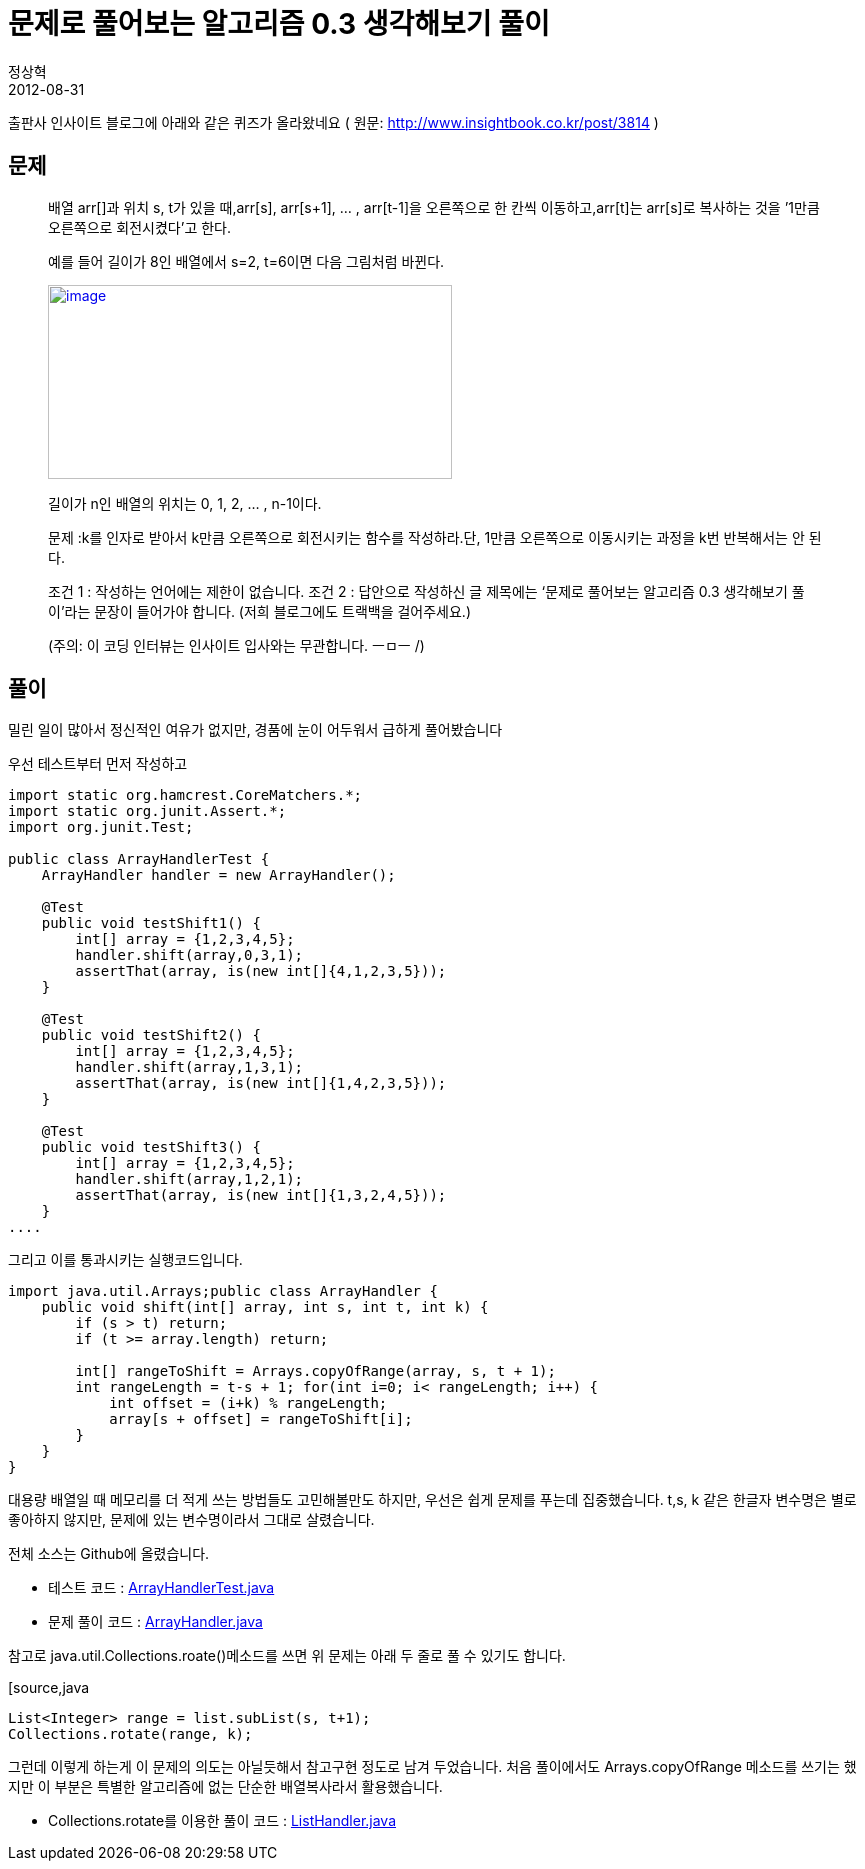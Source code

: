 = 문제로 풀어보는 알고리즘 0.3 생각해보기 풀이
정상혁
2012-08-31
:jbake-type: post
:jbake-status: published
:jbake-tags: 코딩연습
:jabke-rootpath: /
:rootpath: /
:content.rootpath: /
:idprefix:

출판사 인사이트 블로그에 아래와 같은 퀴즈가 올라왔네요
( 원문: http://www.insightbook.co.kr/post/3814 )

== 문제
____
배열 arr[]과 위치 s, t가 있을 때,arr[s], arr[s+1], … , arr[t-1]을 오른쪽으로 한 칸씩 이동하고,arr[t]는 arr[s]로 복사하는 것을 ’1만큼 오른쪽으로 회전시켰다’고 한다.

예를 들어 길이가 8인 배열에서 s=2, t=6이면 다음 그림처럼 바뀐다.

http://www.insightbook.co.kr/wp-content/uploads/2012/08/%EA%B7%B8%EB%A6%BC-0-1.jpg[image:http://www.insightbook.co.kr/wp-content/uploads/2012/08/%EA%B7%B8%EB%A6%BC-0-1.jpg[image,title="그림 0-1",width=404,height=194]]

길이가 n인 배열의 위치는 0, 1, 2, … , n-1이다.

문제 :k를 인자로 받아서 k만큼 오른쪽으로 회전시키는 함수를 작성하라.단, 1만큼 오른쪽으로 이동시키는 과정을 k번 반복해서는 안 된다.

조건 1 : 작성하는 언어에는 제한이 없습니다.
조건 2 : 답안으로 작성하신 글 제목에는 ‘문제로 풀어보는 알고리즘 0.3 생각해보기 풀이’라는 문장이 들어가야 합니다. (저희 블로그에도 트랙백을 걸어주세요.)

(주의: 이 코딩 인터뷰는 인사이트 입사와는 무관합니다. ㅡㅁㅡ /)
____

== 풀이

밀린 일이 많아서 정신적인 여유가 없지만,  경품에 눈이 어두워서 급하게 풀어봤습니다

우선 테스트부터 먼저 작성하고


[source,java]
----
import static org.hamcrest.CoreMatchers.*;
import static org.junit.Assert.*;
import org.junit.Test;

public class ArrayHandlerTest {
    ArrayHandler handler = new ArrayHandler();

    @Test
    public void testShift1() {
        int[] array = {1,2,3,4,5};
        handler.shift(array,0,3,1);
        assertThat(array, is(new int[]{4,1,2,3,5}));
    }

    @Test
    public void testShift2() {
        int[] array = {1,2,3,4,5};
        handler.shift(array,1,3,1);
        assertThat(array, is(new int[]{1,4,2,3,5}));
    }

    @Test
    public void testShift3() {
        int[] array = {1,2,3,4,5};
        handler.shift(array,1,2,1);
        assertThat(array, is(new int[]{1,3,2,4,5}));
    }
....

----


그리고 이를 통과시키는 실행코드입니다.



[source,java]
----
import java.util.Arrays;public class ArrayHandler {
    public void shift(int[] array, int s, int t, int k) {
        if (s > t) return;
        if (t >= array.length) return;

        int[] rangeToShift = Arrays.copyOfRange(array, s, t + 1);
        int rangeLength = t-s + 1; for(int i=0; i< rangeLength; i++) {
            int offset = (i+k) % rangeLength;
            array[s + offset] = rangeToShift[i];
        }
    }
}
----


대용량 배열일 때 메모리를 더 적게 쓰는 방법들도 고민해볼만도 하지만, 우선은 쉽게 문제를 푸는데 집중했습니다.
t,s, k 같은 한글자 변수명은 별로 좋아하지 않지만, 문제에 있는 변수명이라서 그대로 살렸습니다.

전체 소스는 Github에 올렸습니다.

* 테스트 코드 : https://github.com/benelog/quiz/blob/master/src/test/java/net/benelog/quiz/insight/ArrayHandlerTest.java[ArrayHandlerTest.java]
* 문제 풀이 코드 : https://github.com/benelog/quiz/blob/master/src/main/java/net/benelog/quiz/insight/ArrayHandler.java[ArrayHandler.java]

참고로 java.util.Collections.roate()메소드를 쓰면 위 문제는 아래 두 줄로 풀 수 있기도 합니다.


[source,java
----
List<Integer> range = list.subList(s, t+1);
Collections.rotate(range, k);
----

그런데 이렇게 하는게 이 문제의 의도는 아닐듯해서 참고구현 정도로 남겨 두었습니다. 처음 풀이에서도 Arrays.copyOfRange 메소드를 쓰기는 했지만 이 부분은 특별한 알고리즘에 없는 단순한 배열복사라서 활용했습니다.

* Collections.rotate를 이용한 풀이 코드 : https://github.com/benelog/quiz/blob/master/src/main/java/net/benelog/quiz/insight/ListHandler.java[ListHandler.java]





